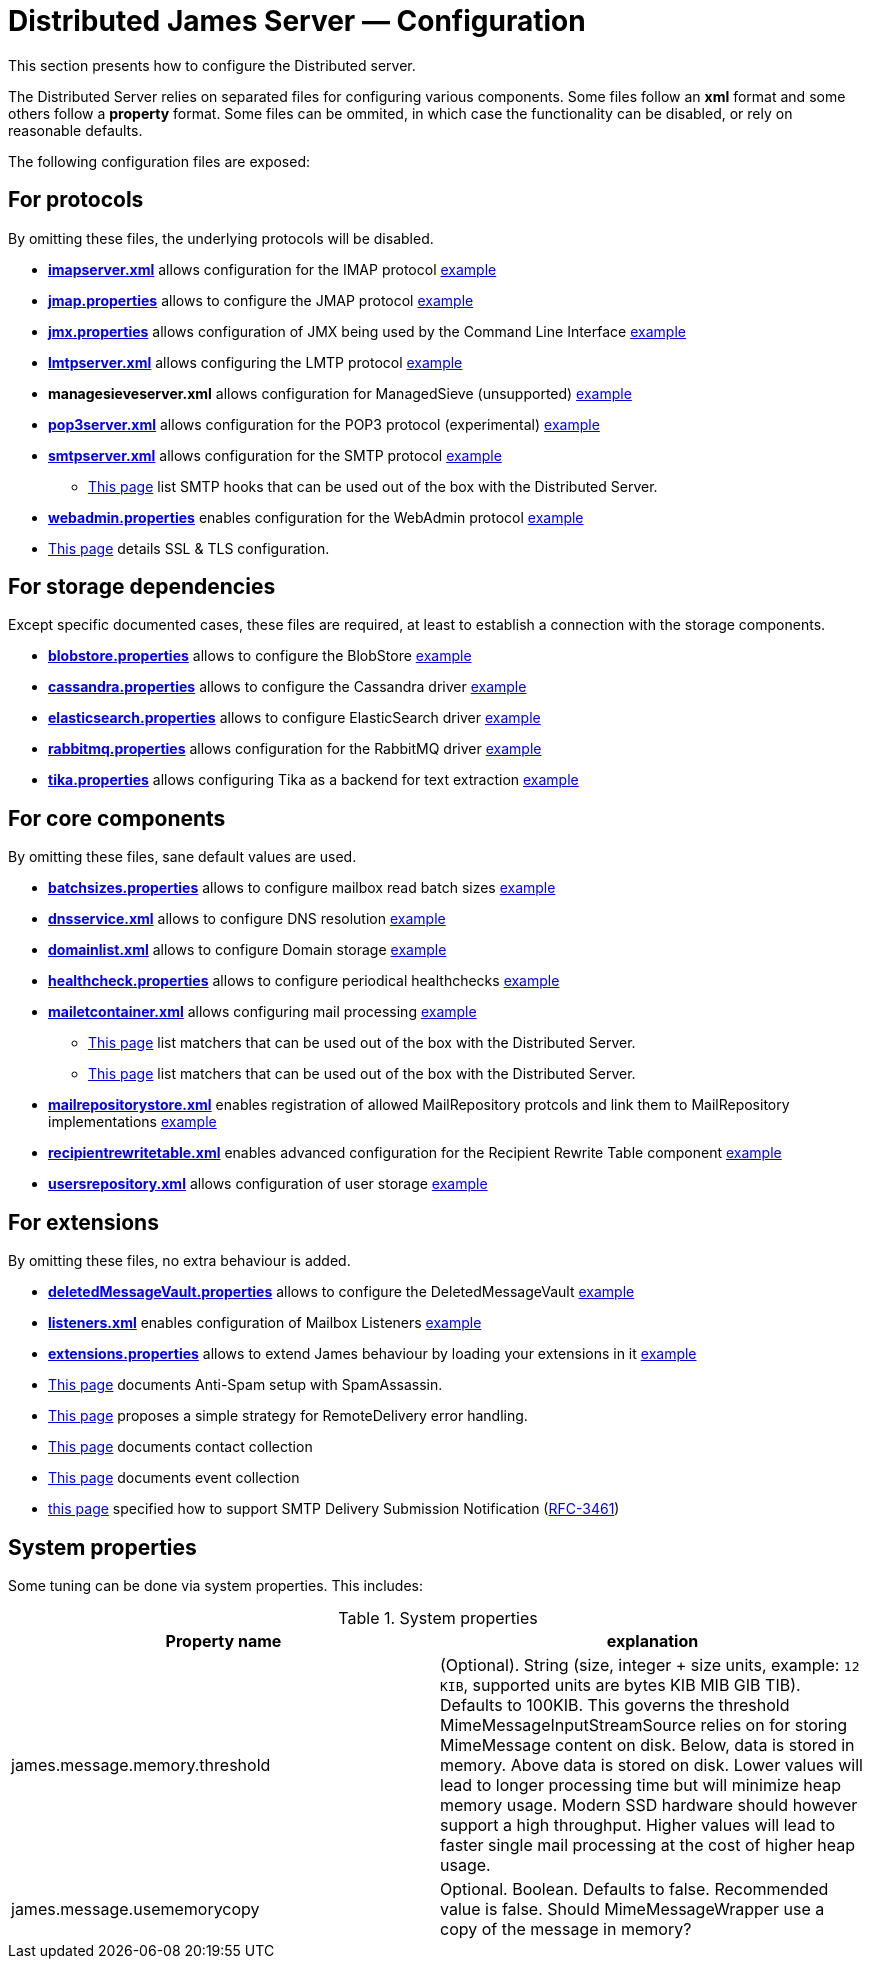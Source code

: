 = Distributed James Server &mdash; Configuration
:navtitle: Configuration

This section presents how to configure the Distributed server.

The Distributed Server relies on separated files for configuring various components. Some files follow an *xml* format
and some others follow a *property* format. Some files can be ommited, in which case the functionality can be disabled,
or rely on reasonable defaults.

The following configuration files are exposed:

== For protocols

By omitting these files, the underlying protocols will be disabled.

** xref:distributed/configure/imap.adoc[*imapserver.xml*] allows configuration for the IMAP protocol link:https://github.com/apache/james-project/blob/master/dockerfiles/run/guice/cassandra-rabbitmq/destination/conf/imapserver.xml[example]
** xref:distributed/configure/jmap.adoc[*jmap.properties*] allows to configure the JMAP protocol link:https://github.com/apache/james-project/blob/master/dockerfiles/run/guice/cassandra-rabbitmq/destination/conf/jmap.properties[example]
** xref:distributed/configure/jmx.adoc[*jmx.properties*] allows configuration of JMX being used by the Command Line Interface link:https://github.com/apache/james-project/blob/master/dockerfiles/run/guice/cassandra-rabbitmq/destination/conf/jmx.properties[example]
** xref:distributed/configure/smtp.adoc#_lmtp_configuration[*lmtpserver.xml*] allows configuring the LMTP protocol link:https://github.com/apache/james-project/blob/master/dockerfiles/run/guice/cassandra-rabbitmq/destination/conf/lmtpserver.xml[example]
** *managesieveserver.xml* allows configuration for ManagedSieve (unsupported) link:https://github.com/apache/james-project/blob/master/dockerfiles/run/guice/cassandra-rabbitmq/destination/conf/managesieveserver.xml[example]
** xref:distributed/configure/pop3.adoc[*pop3server.xml*] allows configuration for the POP3 protocol (experimental) link:https://github.com/apache/james-project/blob/master/dockerfiles/run/guice/cassandra-rabbitmq/destination/conf/pop3server.xml[example]
** xref:distributed/configure/smtp.adoc[*smtpserver.xml*] allows configuration for the SMTP protocol link:https://github.com/apache/james-project/blob/master/dockerfiles/run/guice/cassandra-rabbitmq/destination/conf/smtpserver.xml[example]
*** xref:distributed/configure/smtp-hooks.adoc[This page] list SMTP hooks that can be used out of the box with the Distributed Server.
** xref:distributed/configure/webadmin.adoc[*webadmin.properties*] enables configuration for the WebAdmin protocol link:https://github.com/apache/james-project/blob/master/dockerfiles/run/guice/cassandra-rabbitmq/destination/conf/webadmin.properties[example]
** xref:distributed/configure/ssl.adoc[This page] details SSL & TLS configuration.

== For storage dependencies

Except specific documented cases, these files are required, at least to establish a connection with the storage components.

** xref:distributed/configure/blobstore.adoc[*blobstore.properties*] allows to configure the BlobStore link:https://github.com/apache/james-project/blob/master/dockerfiles/run/guice/cassandra-rabbitmq/destination/conf/blob.properties[example]
** xref:distributed/configure/cassandra.adoc[*cassandra.properties*] allows to configure the Cassandra driver link:https://github.com/apache/james-project/blob/master/dockerfiles/run/guice/cassandra-rabbitmq/destination/conf/cassandra.properties[example]
** xref:distributed/configure/elasticsearch.adoc[*elasticsearch.properties*] allows to configure ElasticSearch driver link:https://github.com/apache/james-project/blob/master/dockerfiles/run/guice/cassandra-rabbitmq/destination/conf/elasticsearch.properties[example]
** xref:distributed/configure/rabbitmq.adoc[*rabbitmq.properties*] allows configuration for the RabbitMQ driver link:https://github.com/apache/james-project/blob/master/dockerfiles/run/guice/cassandra-rabbitmq/destination/conf/rabbitmq.properties[example]
** xref:distributed/configure/tika.adoc[*tika.properties*] allows configuring Tika as a backend for text extraction link:https://github.com/apache/james-project/blob/master/dockerfiles/run/guice/cassandra-rabbitmq/destination/conf/tika.properties[example]

== For core components

By omitting these files, sane default values are used.

** xref:distributed/configure/batchsizes.adoc[*batchsizes.properties*] allows to configure mailbox read batch sizes link:https://github.com/apache/james-project/blob/master/dockerfiles/run/guice/cassandra-rabbitmq/destination/conf/batchsizes.properties[example]
** xref:distributed/configure/dns.adoc[*dnsservice.xml*] allows to configure DNS resolution link:https://github.com/apache/james-project/blob/master/dockerfiles/run/guice/cassandra-rabbitmq/destination/conf/dnsservice.xml[example]
** xref:distributed/configure/domainlist.adoc[*domainlist.xml*] allows to configure Domain storage link:https://github.com/apache/james-project/blob/master/dockerfiles/run/guice/cassandra-rabbitmq/destination/conf/domainlist.xml[example]
** xref:distributed/configure/healthcheck.adoc[*healthcheck.properties*] allows to configure periodical healthchecks link:https://github.com/apache/james-project/blob/master/dockerfiles/run/guice/cassandra-rabbitmq/destination/conf/healthcheck.properties[example]
** xref:distributed/configure/mailetcontainer.adoc[*mailetcontainer.xml*] allows configuring mail processing link:https://github.com/apache/james-project/blob/master/dockerfiles/run/guice/cassandra-rabbitmq/destination/conf/mailetcontainer.xml[example]
*** xref:distributed/configure/mailets.adoc[This page] list matchers that can be used out of the box with the Distributed Server.
*** xref:distributed/configure/matchers.adoc[This page] list matchers that can be used out of the box with the Distributed Server.
** xref:distributed/configure/mailrepositorystore.adoc[*mailrepositorystore.xml*] enables registration of allowed MailRepository protcols and link them to MailRepository implementations link:https://github.com/apache/james-project/blob/master/dockerfiles/run/guice/cassandra-rabbitmq/destination/conf/mailrepositorystore.xml[example]
** xref:distributed/configure/recipientrewritetable.adoc[*recipientrewritetable.xml*] enables advanced configuration for the Recipient Rewrite Table component link:https://github.com/apache/james-project/blob/master/dockerfiles/run/guice/cassandra-rabbitmq/destination/conf/recipientrewritetable.xml[example]
** xref:distributed/configure/usersrepository.adoc[*usersrepository.xml*] allows configuration of user storage link:https://github.com/apache/james-project/blob/master/dockerfiles/run/guice/cassandra-rabbitmq/destination/conf/usersrepository.xml[example]

== For extensions

By omitting these files, no extra behaviour is added.

** xref:distributed/configure/vault.adoc[*deletedMessageVault.properties*] allows to configure the DeletedMessageVault link:https://github.com/apache/james-project/blob/master/dockerfiles/run/guice/cassandra-rabbitmq/destination/conf/deletedMessageVault.properties[example]
** xref:distributed/configure/listeners.adoc[*listeners.xml*] enables configuration of Mailbox Listeners link:https://github.com/apache/james-project/blob/master/dockerfiles/run/guice/cassandra-rabbitmq/destination/conf/listeners.xml[example]
** xref:distributed/configure/extensions.adoc[*extensions.properties*] allows to extend James behaviour by loading your extensions in it link:https://github.com/apache/james-project/blob/master/dockerfiles/run/guice/cassandra-rabbitmq/destination/conf/extensions.properties[example]
** xref:distributed/configure/spam.adoc[This page] documents Anti-Spam setup with SpamAssassin.
** xref:distributed/configure/remote-delivery-error-handling.adoc[This page] proposes a simple strategy for RemoteDelivery error handling.
** xref:distributed/configure/collecting-contacts.adoc[This page] documents contact collection
** xref:distributed/configure/collecting-events.adoc[This page] documents event collection
** xref:distributed/configure/dsn.adoc[this page] specified how to support SMTP Delivery Submission Notification (link:https://tools.ietf.org/html/rfc3461[RFC-3461])

== System properties

Some tuning can be done via system properties. This includes:

.System properties
|===
| Property name | explanation

| james.message.memory.threshold
| (Optional). String (size, integer + size units, example: `12 KIB`, supported units are bytes KIB MIB GIB TIB). Defaults to 100KIB.
This governs the threshold MimeMessageInputStreamSource relies on for storing MimeMessage content on disk.
Below, data is stored in memory. Above data is stored on disk.
Lower values will lead to longer processing time but will minimize heap memory usage. Modern SSD hardware
should however support a high throughput. Higher values will lead to faster single mail processing at the cost
of higher heap usage.


| james.message.usememorycopy
|Optional. Boolean. Defaults to false. Recommended value is false.
Should MimeMessageWrapper use a copy of the message in memory?

|===
